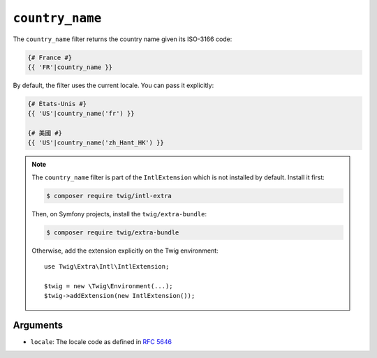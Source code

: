 ``country_name``
================

The ``country_name`` filter returns the country name given its ISO-3166 code:

.. code-block:: twig

    {# France #}
    {{ 'FR'|country_name }}

By default, the filter uses the current locale. You can pass it explicitly:

.. code-block:: twig

    {# États-Unis #}
    {{ 'US'|country_name('fr') }}

    {# 美國 #}
    {{ 'US'|country_name('zh_Hant_HK') }}

.. note::

    The ``country_name`` filter is part of the ``IntlExtension`` which is not
    installed by default. Install it first:

    .. code-block:: bash

        $ composer require twig/intl-extra

    Then, on Symfony projects, install the ``twig/extra-bundle``:

    .. code-block:: bash

        $ composer require twig/extra-bundle

    Otherwise, add the extension explicitly on the Twig environment::

        use Twig\Extra\Intl\IntlExtension;

        $twig = new \Twig\Environment(...);
        $twig->addExtension(new IntlExtension());

Arguments
---------

* ``locale``: The locale code as defined in `RFC 5646`_

.. _RFC 5646: https://www.rfc-editor.org/info/rfc5646
